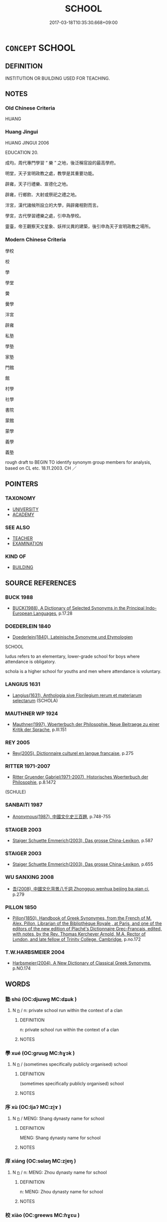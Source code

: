 # -*- mode: mandoku-tls-view -*-
#+TITLE: SCHOOL
#+DATE: 2017-03-18T10:35:30.668+09:00        
#+STARTUP: content
* =CONCEPT= SCHOOL
:PROPERTIES:
:CUSTOM_ID: uuid-8620c59b-7e9a-41b2-a17f-feb7cfd0fc45
:TR_ZH: 學校
:END:
** DEFINITION

INSTITUTION OR BUILDING USED FOR TEACHING.

** NOTES

*** Old Chinese Criteria
HUANG

*** Huang Jingui
HUANG JINGUI 2006

EDUCATION 20.

成均，周代專門學習 “ 樂 ” 之地，後泛稱官設的最高學府。

明堂，天子宣明政教之處，教學是其重要功能。

辟雍，天子行禮樂、宣德化之地。

辟雍，行鄉飲、大射或祭祀之禮之地。

泮宮，漢代諸候所設立的大學，與辟雍相對而言。

學宮，古代學習禮樂之處，引申為學校。

靈臺，帝王觀察天文星象、妖祥災異的建築，後引申為天子宣明政教之場所。

*** Modern Chinese Criteria
學校

校

學

學堂

黌

黌學

泮宮

辟雍

私塾

學塾

家塾

門館

館

村學

社學

書院

蒙館

蒙學

義學

義塾

rough draft to BEGIN TO identify synonym group members for analysis, based on CL etc. 18.11.2003. CH ／

** POINTERS
*** TAXONOMY
 - [[tls:concept:UNIVERSITY][UNIVERSITY]]
 - [[tls:concept:ACADEMY][ACADEMY]]

*** SEE ALSO
 - [[tls:concept:TEACHER][TEACHER]]
 - [[tls:concept:EXAMINATION][EXAMINATION]]

*** KIND OF
 - [[tls:concept:BUILDING][BUILDING]]

** SOURCE REFERENCES
*** BUCK 1988
 - [[cite:BUCK-1988][BUCK(1988), A Dictionary of Selected Synonyms in the Principal Indo-European Languages]], p.17.28

*** DOEDERLEIN 1840
 - [[cite:DOEDERLEIN-1840][Doederlein(1840), Lateinische Synonyme und Etymologien]]

SCHOOL

ludus refers to an elementary, lower-grade school for boys where attendance is obligatory.

schola is a higher school for youths and men where attendance is voluntary.

*** LANGIUS 1631
 - [[cite:LANGIUS-1631][Langius(1631), Anthologia sive Florilegium rerum et materiarum selectarum]] (SCHOLA)
*** MAUTHNER WP 1924
 - [[cite:MAUTHNER-WP-1924][Mauthner(1997), Woerterbuch der Philosophie. Neue Beitraege zu einer Kritik der Sprache]], p.III.151

*** REY 2005
 - [[cite:REY-2005][Rey(2005), Dictionnaire culturel en langue francaise]], p.275

*** RITTER 1971-2007
 - [[cite:RITTER-1971-2007][Ritter Gruender Gabriel(1971-2007), Historisches Woerterbuch der Philosophie]], p.8.1472
 (SCHULE)
*** SANBAITI 1987
 - [[cite:SANBAITI-1987][Anonymous(1987), 中國文化史三百題]], p.748-755

*** STAIGER 2003
 - [[cite:STAIGER-2003][Staiger Schuette Emmerich(2003), Das grosse China-Lexikon]], p.587

*** STAIGER 2003
 - [[cite:STAIGER-2003][Staiger Schuette Emmerich(2003), Das grosse China-Lexikon]], p.655

*** WU SANXING 2008
 - [[cite:WU-SANXING-2008][ 吾(2008), 中國文化背景八千詞 Zhongguo wenhua beijing ba qian ci]], p.279

*** PILLON 1850
 - [[cite:PILLON-1850][Pillon(1850), Handbook of Greek Synonymes, from the French of M. Alex. Pillon, Librarian of the Bibliothèque Royale , at Paris, and one of the editors of the new edition of Plaché's Dictionnaire Grec-Français, edited, with notes, by the Rev. Thomas Kerchever Arnold, M.A. Rector of Lyndon, and late fellow of Trinity College, Cambridge]], p.no.172

*** T.W.HARBSMEIER 2004
 - [[cite:T.W.HARBSMEIER-2004][Harbsmeier(2004), A New Dictionary of Classical Greek Synonyms]], p.NO.174

** WORDS
   :PROPERTIES:
   :VISIBILITY: children
   :END:
*** 塾 shú (OC:djɯwɡ MC:dʑuk )
:PROPERTIES:
:CUSTOM_ID: uuid-06ebed84-1a7a-4c9b-8990-acf7d245e8dc
:Char+: 塾(32,11/14) 
:GY_IDS+: uuid-357fae12-3901-4e37-8ceb-aaf3d02e5801
:PY+: shú     
:OC+: djɯwɡ     
:MC+: dʑuk     
:END: 
**** N [[tls:syn-func::#uuid-8717712d-14a4-4ae2-be7a-6e18e61d929b][n]] / n: private school run within the context of a clan
:PROPERTIES:
:CUSTOM_ID: uuid-f6677e03-1ce6-4f51-b00b-0a0ab5ad999f
:END:
****** DEFINITION

n: private school run within the context of a clan

****** NOTES

*** 學 xué (OC:ɡruuɡ MC:ɦɣɔk )
:PROPERTIES:
:CUSTOM_ID: uuid-b3c1bcdf-ba82-4136-95d3-8dd4d498d9ce
:Char+: 學(39,13/16) 
:GY_IDS+: uuid-7cc71284-0c34-4ae2-a9b4-4ffed5ebb7b4
:PY+: xué     
:OC+: ɡruuɡ     
:MC+: ɦɣɔk     
:END: 
**** N [[tls:syn-func::#uuid-8717712d-14a4-4ae2-be7a-6e18e61d929b][n]] / (sometimes specifically publicly organised) school
:PROPERTIES:
:CUSTOM_ID: uuid-06398790-a47c-43c4-9087-f80fe8c93329
:WARRING-STATES-CURRENCY: 2
:END:
****** DEFINITION

(sometimes specifically publicly organised) school

****** NOTES

*** 序 xù (OC:ljaʔ MC:zi̯ɤ )
:PROPERTIES:
:CUSTOM_ID: uuid-dc3b759b-7010-4f82-b534-4dc5452f9e1c
:Char+: 序(53,4/7) 
:GY_IDS+: uuid-8aa69765-53da-464d-8d53-6a184330b1da
:PY+: xù     
:OC+: ljaʔ     
:MC+: zi̯ɤ     
:END: 
**** N [[tls:syn-func::#uuid-8717712d-14a4-4ae2-be7a-6e18e61d929b][n]] / MENG: Shang dynasty name for school
:PROPERTIES:
:CUSTOM_ID: uuid-5c5ca4b4-e967-42e3-8246-320fda972a4a
:WARRING-STATES-CURRENCY: 2
:END:
****** DEFINITION

MENG: Shang dynasty name for school

****** NOTES

*** 庠 xiáng (OC:sɢlaŋ MC:zi̯ɐŋ )
:PROPERTIES:
:CUSTOM_ID: uuid-9215243b-e0d2-4907-b651-9ae89a10ad44
:Char+: 庠(53,6/9) 
:GY_IDS+: uuid-7d0a08c4-c9ec-4747-b0e2-f9b723b57d32
:PY+: xiáng     
:OC+: sɢlaŋ     
:MC+: zi̯ɐŋ     
:END: 
**** N [[tls:syn-func::#uuid-8717712d-14a4-4ae2-be7a-6e18e61d929b][n]] / n: MENG: Zhou dynasty name for school
:PROPERTIES:
:CUSTOM_ID: uuid-f649a1af-3fa3-45f3-8da1-307ae0456015
:END:
****** DEFINITION

n: MENG: Zhou dynasty name for school

****** NOTES

*** 校 xiào (OC:ɡreews MC:ɦɣɛu )
:PROPERTIES:
:CUSTOM_ID: uuid-b8006053-0dbd-4463-9eeb-024c3814be62
:Char+: 校(75,6/10) 
:GY_IDS+: uuid-66922308-0ee7-4f78-b602-90f9a6a5a6c2
:PY+: xiào     
:OC+: ɡreews     
:MC+: ɦɣɛu     
:END: 
**** N [[tls:syn-func::#uuid-8717712d-14a4-4ae2-be7a-6e18e61d929b][n]] / MENG: Xia dynasty name for school
:PROPERTIES:
:CUSTOM_ID: uuid-9cd6b44d-5d2f-4c37-aac0-1aecc419b4c7
:END:
****** DEFINITION

MENG: Xia dynasty name for school

****** NOTES

*** 膠 jiāo (OC:kruu MC:kɣɛu )
:PROPERTIES:
:CUSTOM_ID: uuid-fab23297-cb7a-420b-9a60-ab0db6e48cd0
:Char+: 膠(130,11/15) 
:GY_IDS+: uuid-f5980797-ed2a-4bd2-b02f-7cbcef39db86
:PY+: jiāo     
:OC+: kruu     
:MC+: kɣɛu     
:END: 
**** N [[tls:syn-func::#uuid-8717712d-14a4-4ae2-be7a-6e18e61d929b][n]] / rare, n: LJ: name of a school, dōng jiāo 東膠
:PROPERTIES:
:CUSTOM_ID: uuid-6ce9b61c-d255-4771-a61e-c48ae2e21bf8
:WARRING-STATES-CURRENCY: 2
:END:
****** DEFINITION

rare, n: LJ: name of a school, dōng jiāo 東膠

****** NOTES

*** 門 mén (OC:mɯɯn MC:muo̝n )
:PROPERTIES:
:CUSTOM_ID: uuid-f5a20bfd-9dc1-47c0-a9db-e06504e2c99f
:Char+: 門(169,0/8) 
:GY_IDS+: uuid-881e0bff-679d-4b37-b2df-2c1f6074f44b
:PY+: mén     
:OC+: mɯɯn     
:MC+: muo̝n     
:END: 
**** N [[tls:syn-func::#uuid-76be1df4-3d73-4e5f-bbc2-729542645bc8][nab]] {[[tls:sem-feat::#uuid-2ef405b2-627b-4f29-940b-848d5428e30e][social]]} / scholarly or literary or philosophical lineageBuddh.: sect; style of teaching [mod. CA]
:PROPERTIES:
:CUSTOM_ID: uuid-24b35d42-e383-4503-9194-a841e2205fc6
:END:
****** DEFINITION

scholarly or literary or philosophical lineage

Buddh.: sect; style of teaching [mod. CA]

****** NOTES

*** 館 guàn (OC:koons MC:kʷɑn )
:PROPERTIES:
:CUSTOM_ID: uuid-6d688c38-a7c6-4572-87fc-5614a27c7726
:Char+: 館(184,8/17) 
:GY_IDS+: uuid-761eb020-4a06-4c1a-944c-2e3b3f8f40bb
:PY+: guàn     
:OC+: koons     
:MC+: kʷɑn     
:END: 
**** N [[tls:syn-func::#uuid-8717712d-14a4-4ae2-be7a-6e18e61d929b][n]] / private school
:PROPERTIES:
:CUSTOM_ID: uuid-9e8496a3-0312-419c-b6df-1e7c48c1f8f4
:END:
****** DEFINITION

private school

****** NOTES

*** 太學 tàixué (OC:thaads ɡruuɡ MC:thɑi ɦɣɔk )
:PROPERTIES:
:CUSTOM_ID: uuid-25a2eb60-68e4-479c-9ffa-6db7feae2296
:Char+: 太(37,1/4) 學(39,13/16) 
:GY_IDS+: uuid-8840febf-a68a-4d05-b42d-4681834b0dea uuid-7cc71284-0c34-4ae2-a9b4-4ffed5ebb7b4
:PY+: tài xué    
:OC+: thaads ɡruuɡ    
:MC+: thɑi ɦɣɔk    
:END: 
**** N [[tls:syn-func::#uuid-a8e89bab-49e1-4426-b230-0ec7887fd8b4][NP]] / central school at the capital of the empire, first established by emperor Wudi in Han times
:PROPERTIES:
:CUSTOM_ID: uuid-658d07dc-0113-459b-8835-edac1e19888f
:END:
****** DEFINITION

central school at the capital of the empire, first established by emperor Wudi in Han times

****** NOTES

*** 學室 xuéshì (OC:ɡruuɡ qhljiɡ MC:ɦɣɔk ɕit )
:PROPERTIES:
:CUSTOM_ID: uuid-6485bbea-fb0d-46ca-83bf-16453370d13f
:Char+: 學(39,13/16) 室(40,6/9) 
:GY_IDS+: uuid-7cc71284-0c34-4ae2-a9b4-4ffed5ebb7b4 uuid-d7c1dd8b-fc22-4095-a4ce-fbf5a46520e2
:PY+: xué shì    
:OC+: ɡruuɡ qhljiɡ    
:MC+: ɦɣɔk ɕit    
:END: 
**** N [[tls:syn-func::#uuid-a8e89bab-49e1-4426-b230-0ec7887fd8b4][NP]] / private school
:PROPERTIES:
:CUSTOM_ID: uuid-162d91ac-8dab-47a7-ab6a-dfb45ea4be8e
:END:
****** DEFINITION

private school

****** NOTES

*** 小學 xiǎoxué (OC:smewʔ ɡruuɡ MC:siɛu ɦɣɔk )
:PROPERTIES:
:CUSTOM_ID: uuid-efd1c0ff-8a91-406d-9eed-8751d8e0118f
:Char+: 小(42,0/3) 學(39,13/16) 
:GY_IDS+: uuid-83c7a7f5-03b1-4bfd-b668-386b60478132 uuid-7cc71284-0c34-4ae2-a9b4-4ffed5ebb7b4
:PY+: xiǎo xué    
:OC+: smewʔ ɡruuɡ    
:MC+: siɛu ɦɣɔk    
:END: 
**** N [[tls:syn-func::#uuid-a8e89bab-49e1-4426-b230-0ec7887fd8b4][NP]] / primary school
:PROPERTIES:
:CUSTOM_ID: uuid-52edd80a-f433-454c-b5cf-bc67dea9e803
:END:
****** DEFINITION

primary school

****** NOTES

*** 庠序 xiángxù (OC:sɢlaŋ ljaʔ MC:zi̯ɐŋ zi̯ɤ )
:PROPERTIES:
:CUSTOM_ID: uuid-09ed1742-cc6c-4ea4-83cf-a170d8c252dc
:Char+: 庠(53,6/9) 序(53,4/7) 
:GY_IDS+: uuid-7d0a08c4-c9ec-4747-b0e2-f9b723b57d32 uuid-8aa69765-53da-464d-8d53-6a184330b1da
:PY+: xiáng xù    
:OC+: sɢlaŋ ljaʔ    
:MC+: zi̯ɐŋ zi̯ɤ    
:END: 
**** N [[tls:syn-func::#uuid-0e71a24c-2529-482a-a575-a4f143a9890b][NP{N1&N2}]] {[[tls:sem-feat::#uuid-5fae11b4-4f4e-441e-8dc7-4ddd74b68c2e][plural]]} / local schools in general, schools of all kinds
:PROPERTIES:
:CUSTOM_ID: uuid-bd5d7e97-00bd-4810-a22a-a3551987d3e3
:END:
****** DEFINITION

local schools in general, schools of all kinds

****** NOTES

*** 書院 shūyuàn (OC:qhlja ɢons MC:ɕi̯ɤ ɦiɛn )
:PROPERTIES:
:CUSTOM_ID: uuid-3e15069a-2290-45e1-ba00-d4736c811a90
:Char+: 書(73,6/10) 院(170,7/10) 
:GY_IDS+: uuid-7cc155d0-dae4-4325-8ad0-e09ed5a1822e uuid-2b974780-7003-48d8-9048-8d9d1fee71c3
:PY+: shū yuàn    
:OC+: qhlja ɢons    
:MC+: ɕi̯ɤ ɦiɛn    
:END: 
**** N [[tls:syn-func::#uuid-8717712d-14a4-4ae2-be7a-6e18e61d929b][n]] / n: from Song times to Qing times: public or official school/university mostly designed to prepare c...
:PROPERTIES:
:CUSTOM_ID: uuid-e547177d-e3dd-4a1a-9865-a90d6df34e1d
:WARRING-STATES-CURRENCY: 0
:END:
****** DEFINITION

n: from Song times to Qing times: public or official school/university mostly designed to prepare candidates for the public examinations

****** NOTES

*** 國子監 guózǐjiàn (OC:kʷɯɯɡ sklɯʔ kraams MC:kək tsɨ kɣam )
:PROPERTIES:
:CUSTOM_ID: uuid-1a9ebf48-dc2b-4f3c-9b4f-e1ddbf02b03f
:Char+: 國(31,8/11) 子(39,0/3) 監(108,9/14) 
:GY_IDS+: uuid-ba086483-4a6c-43de-800a-e37e8258b43a uuid-07663ff4-7717-4a8f-a2d7-0c53aea2ca19 uuid-4202110a-9bb8-4019-8103-a37f322c3787
:PY+: guó zǐ jiàn   
:OC+: kʷɯɯɡ sklɯʔ kraams   
:MC+: kək tsɨ kɣam   
:END: 
**** N [[tls:syn-func::#uuid-8717712d-14a4-4ae2-be7a-6e18e61d929b][n]] / post-Han: imperial school/university established at the capital under the Sui dynasty
:PROPERTIES:
:CUSTOM_ID: uuid-2e7ad7e0-a0ce-4d40-9939-32765f72f301
:WARRING-STATES-CURRENCY: 0
:END:
****** DEFINITION

post-Han: imperial school/university established at the capital under the Sui dynasty

****** NOTES

** BIBLIOGRAPHY
bibliography:../core/tlsbib.bib
